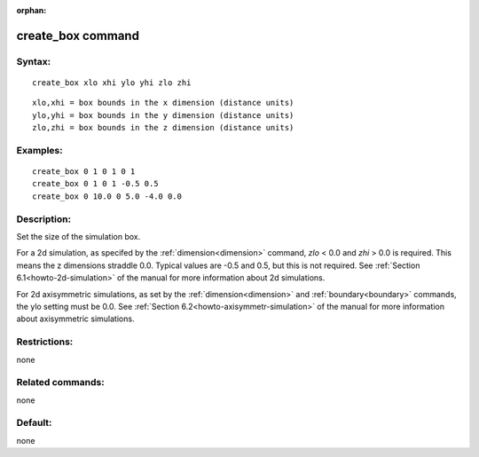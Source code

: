 
:orphan:



.. index:: create_box



.. _create-box:




.. _create-box-command:



##################
create_box command
##################




.. _create-box-syntax:



*******
Syntax:
*******





::



   create_box xlo xhi ylo yhi zlo zhi





::



   xlo,xhi = box bounds in the x dimension (distance units)
   ylo,yhi = box bounds in the y dimension (distance units)
   zlo,zhi = box bounds in the z dimension (distance units)




.. _create-box-examples:



*********
Examples:
*********





::



   create_box 0 1 0 1 0 1
   create_box 0 1 0 1 -0.5 0.5
   create_box 0 10.0 0 5.0 -4.0 0.0




.. _create-box-descriptio:



************
Description:
************




Set the size of the simulation box.



For a 2d simulation, as specifed by the :ref:`dimension<dimension>`
command, *zlo* < 0.0 and *zhi* > 0.0 is required.  This means the z
dimensions straddle 0.0.  Typical values are -0.5 and 0.5, but this is
not required.  See :ref:`Section 6.1<howto-2d-simulation>` of the
manual for more information about 2d simulations.



For 2d axisymmetric simulations, as set by the
:ref:`dimension<dimension>` and :ref:`boundary<boundary>` commands, the
ylo setting must be 0.0.  See :ref:`Section 6.2<howto-axisymmetr-simulation>`
of the manual for more information about axisymmetric simulations.



.. _create-box-restrictio:



*************
Restrictions:
*************




none



.. _create-box-related-commands:



*****************
Related commands:
*****************




none



.. _create-box-default:



********
Default:
********




none



